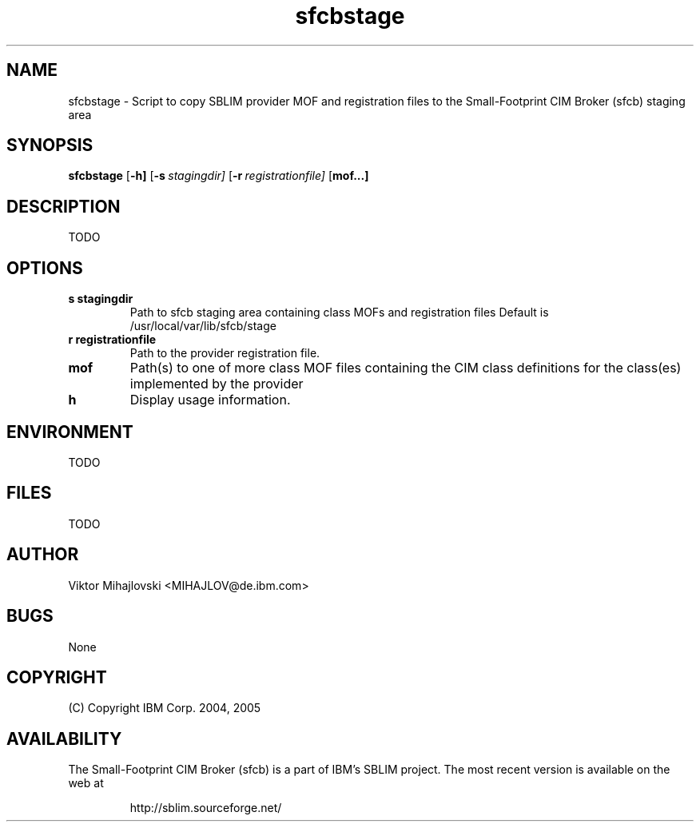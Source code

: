 .ig
(C) Copyright IBM Corp. 2004, 2005
                                                                                
Permission is granted to make and distribute verbatim copies of
this manual provided the copyright notice and this permission notice
are preserved on all copies.
                                                                                
Permission is granted to copy and distribute modified versions of this
manual under the conditions for verbatim copying, provided that the
entire resulting derived work is distributed under the terms of a
permission notice identical to this one.
..
.de TQ
.br
.ns
.TP \\$1
..
.\" Like TP, but if specified indent is more than half
.\" the current line-length - indent, use the default indent.
.de Tp
.ie \\n(.$=0:((0\\$1)*2u>(\\n(.lu-\\n(.iu)) .TP
.el .TP "\\$1"
..
.TH sfcbstage 1 "August 2005" "sfcbstage Version 1.0"

.SH NAME
sfcbstage \- Script to copy SBLIM provider MOF and registration files to the Small-Footprint CIM Broker (sfcb) staging area

.SH SYNOPSIS
.B sfcbstage
[\c
.BR \-h]
[\c
.BI \-s \ stagingdir\fr]
[\c
.BI \-r \ registrationfile\fr]
[\c
.B mof...]

.SH DESCRIPTION
TODO

.SH OPTIONS
.TP
.B s stagingdir
\tPath to sfcb staging area containing class MOFs and registration files
Default is /usr/local/var/lib/sfcb/stage
.TP
.B r registrationfile
\tPath to the provider registration file.
.TP
.B mof
\tPath(s) to one of more class MOF files containing the CIM class definitions
for the class(es) implemented by the provider
.TP
.B h
\tDisplay usage information.

.SH ENVIRONMENT
TODO

.SH FILES
TODO

.SH AUTHOR
Viktor Mihajlovski <MIHAJLOV@de.ibm.com>

.SH BUGS
None

.SH COPYRIGHT
(C) Copyright IBM Corp. 2004, 2005

.SH AVAILABILITY
The Small-Footprint CIM Broker (sfcb) is a part of IBM's SBLIM project.
The most recent version is available on the web at
.IP
\%http://sblim.sourceforge.net/

.
.\" Local Variables:
.\" mode: nroff
.\" End:


